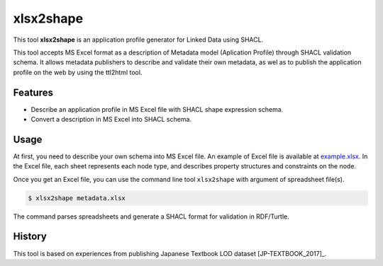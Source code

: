 xlsx2shape
==========

This tool **xlsx2shape** is an application profile generator for Linked Data using SHACL.

This tool accepts MS Excel format as a description of Metadata model (Aplication Profile) through SHACL validation schema.
It allows metadata publishers to describe and validate their own metadata, as wel as to publish the application profile on the web by using the ttl2html tool.

Features
--------

* Describe an application profile in MS Excel file with SHACL shape expression schema.
* Convert a description in MS Excel into SHACL schema.

Usage
-----

At first, you need to describe your own schema into MS Excel file. An example of Excel file is available at `example.xlsx <https://github.com/masao/ttl2html/blob/master/spec/example/example.xlsx?raw=true>`_.
In the Excel file, each sheet represents each node type, and describes property structures and constraints on the node.

Once you get an Excel file, you can use the command line tool ``xlsx2shape`` with argument of spreadsheet file(s).

.. code-block:: console

  $ xlsx2shape metadata.xlsx

The command parses spreadsheets and generate a SHACL format for validation in RDF/Turtle.

History
-------

This tool is based on experiences from publishing Japanese Textbook LOD dataset [JP-TEXTBOOK_2017]_.

